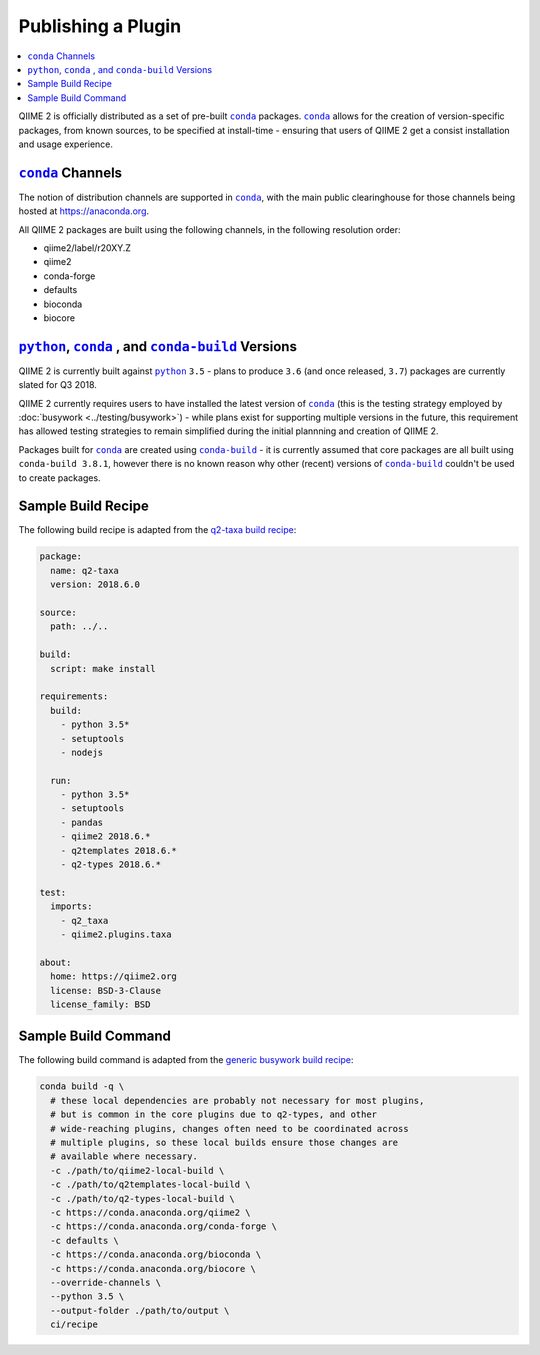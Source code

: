 Publishing a Plugin
===================

.. contents::
   :local:

QIIME 2 is officially distributed as a set of pre-built |conda|_ packages.
|conda|_ allows for the creation of version-specific packages, from known
sources, to be specified at install-time - ensuring that users of QIIME 2 get a
consist installation and usage experience.

|conda|_ Channels
-----------------

The notion of distribution channels are supported in |conda|_, with the main
public clearinghouse for those channels being hosted at https://anaconda.org.

All QIIME 2 packages are built using the following channels, in the following
resolution order:

- qiime2/label/r20XY.Z
- qiime2
- conda-forge
- defaults
- bioconda
- biocore

|python|_, |conda|_ , and |conda-build|_ Versions
-------------------------------------------------

QIIME 2 is currently built against |python|_ ``3.5`` - plans to produce ``3.6``
(and once released, ``3.7``) packages are currently slated for Q3 2018.

QIIME 2 currently requires users to have installed the latest version of
|conda|_ (this is the testing strategy employed by :doc:`busywork
<../testing/busywork>`) - while plans exist for supporting multiple versions in
the future, this requirement has allowed testing strategies to remain simplified
during the initial plannning and creation of QIIME 2.

Packages built for |conda|_ are created using |conda-build|_ - it is currently
assumed that core packages are all built using ``conda-build 3.8.1``, however
there is no known reason why other (recent) versions of |conda-build|_ couldn't
be used to create packages.

Sample Build Recipe
-------------------

The following build recipe is adapted from the `q2-taxa build recipe`_:

.. code-block:: yaml

   package:
     name: q2-taxa
     version: 2018.6.0

   source:
     path: ../..

   build:
     script: make install

   requirements:
     build:
       - python 3.5*
       - setuptools
       - nodejs

     run:
       - python 3.5*
       - setuptools
       - pandas
       - qiime2 2018.6.*
       - q2templates 2018.6.*
       - q2-types 2018.6.*

   test:
     imports:
       - q2_taxa
       - qiime2.plugins.taxa

   about:
     home: https://qiime2.org
     license: BSD-3-Clause
     license_family: BSD

Sample Build Command
--------------------

The following build command is adapted from the `generic busywork build
recipe`_:

.. code-block:: bash

   conda build -q \
     # these local dependencies are probably not necessary for most plugins,
     # but is common in the core plugins due to q2-types, and other
     # wide-reaching plugins, changes often need to be coordinated across
     # multiple plugins, so these local builds ensure those changes are
     # available where necessary.
     -c ./path/to/qiime2-local-build \
     -c ./path/to/q2templates-local-build \
     -c ./path/to/q2-types-local-build \
     -c https://conda.anaconda.org/qiime2 \
     -c https://conda.anaconda.org/conda-forge \
     -c defaults \
     -c https://conda.anaconda.org/bioconda \
     -c https://conda.anaconda.org/biocore \
     --override-channels \
     --python 3.5 \
     --output-folder ./path/to/output \
     ci/recipe

.. |conda| replace:: ``conda``
.. _`conda`: https://conda.io/docs/
.. |python| replace:: ``python``
.. _`python`: https://python.org
.. |conda-build| replace:: ``conda-build``
.. _`conda-build`: https://conda.io/docs/user-guide/tasks/build-packages/recipe.html
.. _`q2-taxa build recipe`: https://github.com/qiime2/q2-taxa/blob/master/ci/recipe/meta.yaml
.. _`generic busywork build recipe`: https://github.com/qiime2/busywork/blob/master/ci/master/bin/build.sh
